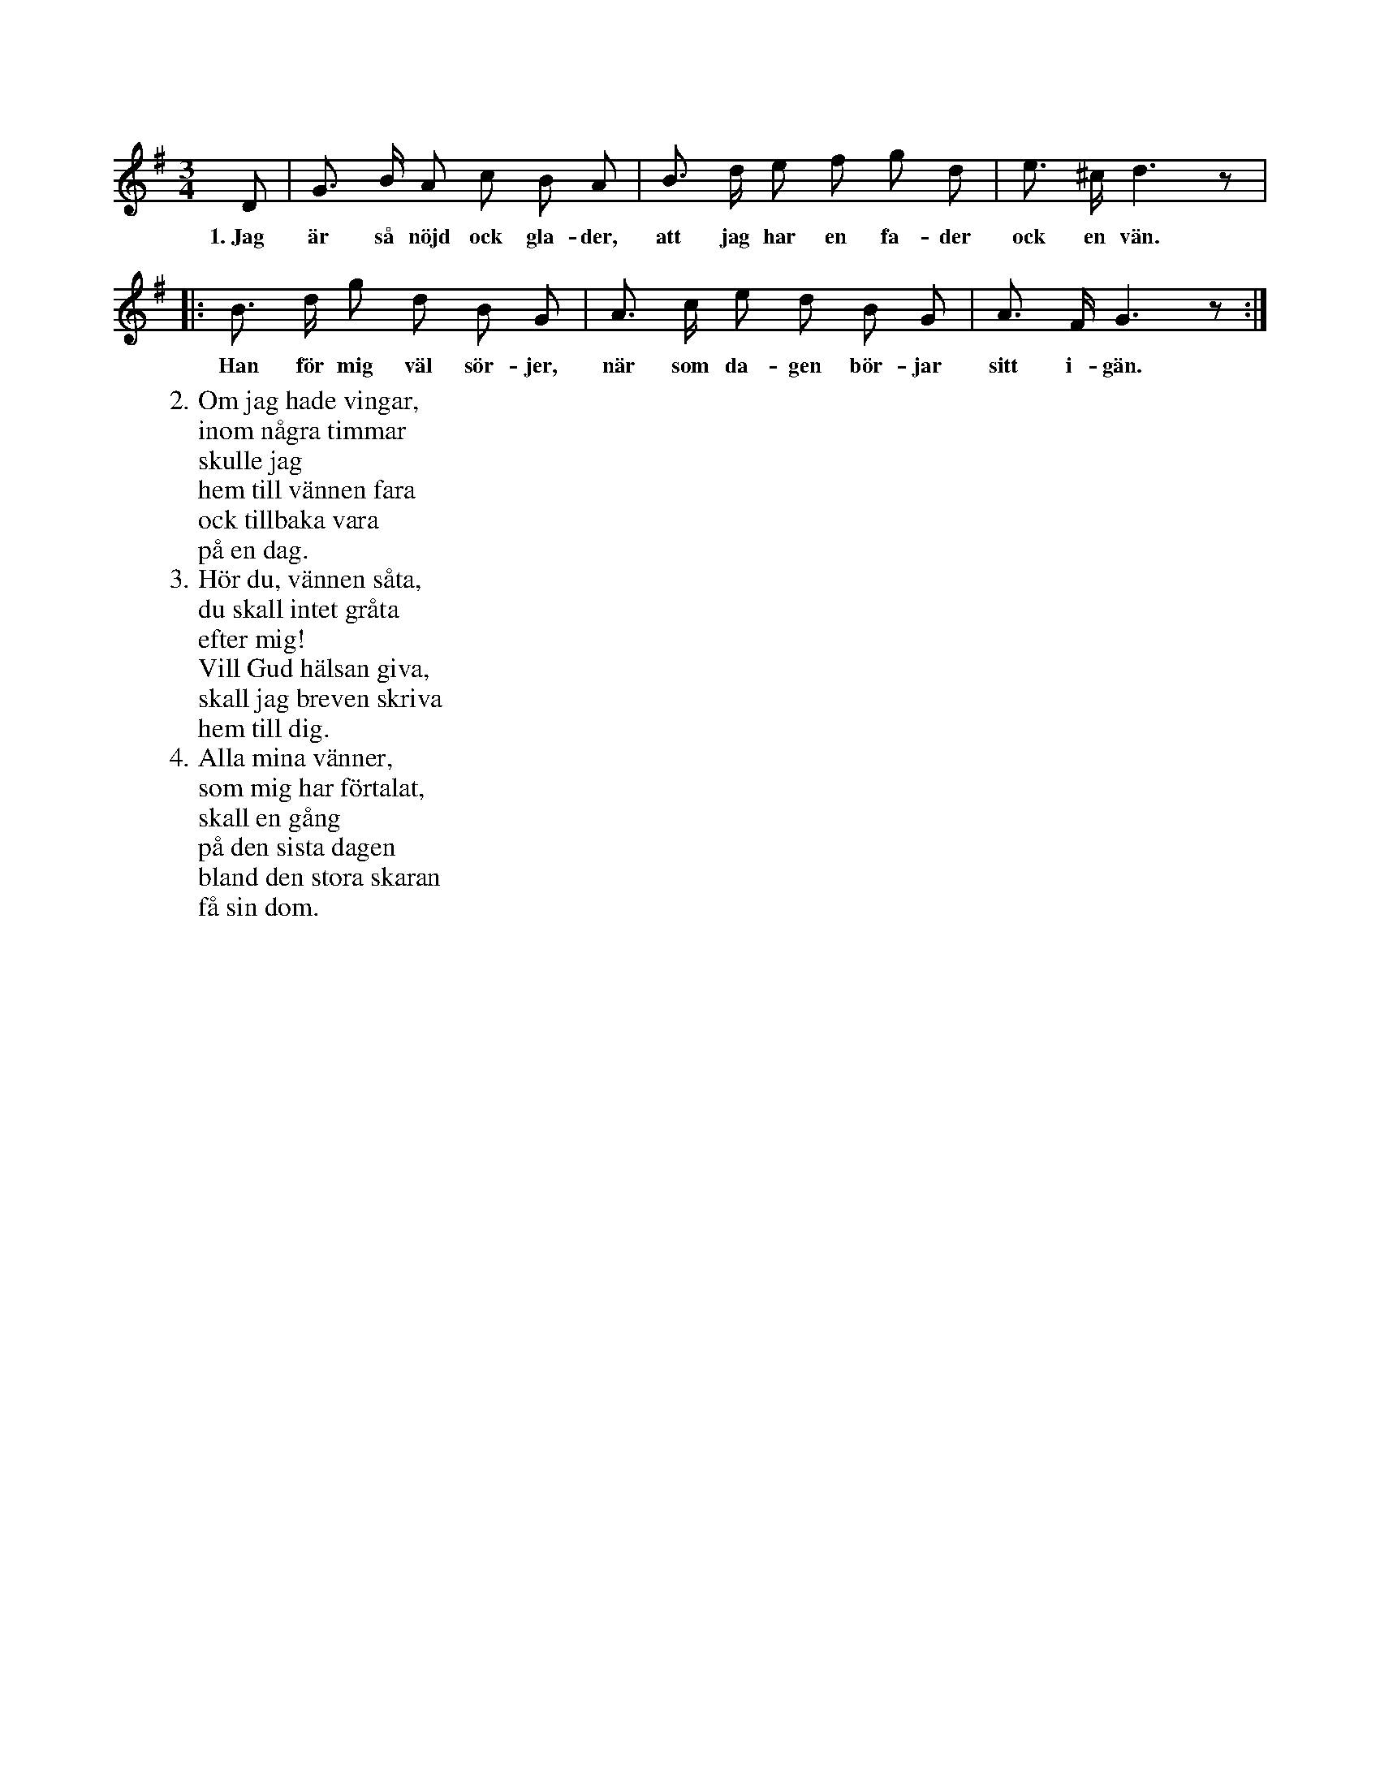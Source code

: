 X:56
S:Efter Elisabet Olofsdotter, Flors i Burs.
N:Anm. Den första noten (upptaktsnoten) användes blott för första värsen.
M:3/4
L:1/8
K:G
D|G> B A c B A|B> d e f g d|e> ^c d3 z|
w:1.~Jag är så nöjd ock gla-der, att jag har en fa-der ock en vän.
|:B> d g d B G|A> c e d B G|A> F G3 z:|
w:Han för mig väl sör-jer, när som da-gen bör-jar sitt i-gän.
W:2. Om jag hade vingar,
W:   inom några timmar
W:   skulle jag
W:   hem till vännen fara
W:   ock tillbaka vara
W:   på en dag.
W:3. Hör du, vännen såta,
W:   du skall intet gråta
W:   efter mig!
W:   Vill Gud hälsan giva,
W:   skall jag breven skriva
W:   hem till dig.
W:4. Alla mina vänner,
W:   som mig har förtalat,
W:   skall en gång
W:   på den sista dagen
W:   bland den stora skaran
W:   få sin dom.
